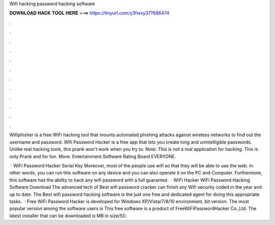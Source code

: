 Wifi hacking password hacking software



𝐃𝐎𝐖𝐍𝐋𝐎𝐀𝐃 𝐇𝐀𝐂𝐊 𝐓𝐎𝐎𝐋 𝐇𝐄𝐑𝐄 ===> https://tinyurl.com/y3fwxy37?686474



.



.



.



.



.



.



.



.



.



.



.



.

Wifiphisher is a free WiFi hacking tool that mounts automated phishing attacks against wireless networks to find out the username and password. Wifi Password Hacker is a free app that lets you create long and unintelligible passwords. Unlike real hacking tools, this prank won't work when you try to. Note: This is not a real application for hacking. This is only Prank and for fun. More. Entertainment Software Rating Board EVERYONE.

 · WiFi Password Hacker Serial Key Moreover, most of the people use wifi so that they will be able to use the web. In other words, you can run this software on any device and you can also operate it on the PC and Computer. Furthermore, this software has the ability to hack any wifi password with a full guarantee.  · WiFi Hacker WiFi Password Hacking Software Download The advanced tech of Best wifi password cracker can finish any Wifi security coded in the year and up to date. The Best wifi password hacking software is the just one free and dedicated agent for doing this appropriate tasks.  · Free WiFi Password Hacker is developed for Windows XP/Vista/7/8/10 environment, bit version. The most popular version among the software users is This free software is a product of FreeWiFiPasswordHacker Co.,Ltd. The latest installer that can be downloaded is MB in size/5().
